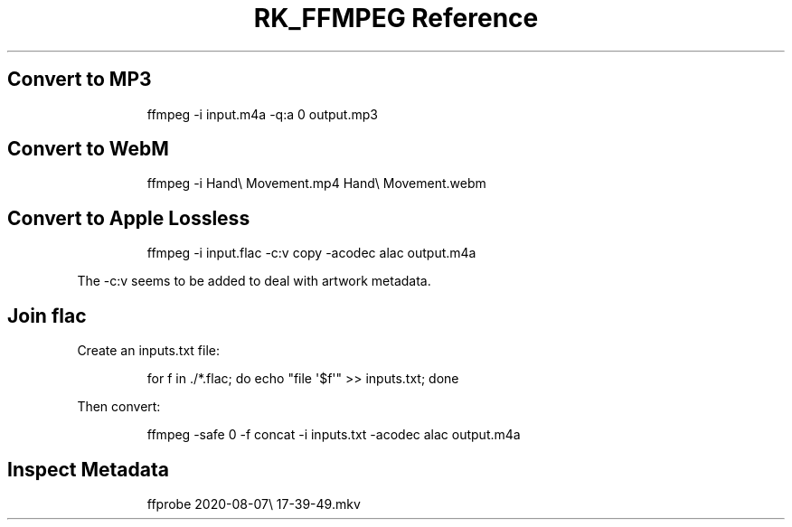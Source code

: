 .\" Automatically generated by Pandoc 3.6
.\"
.TH "RK_FFMPEG Reference" "" "" ""
.SH Convert to MP3
.IP
.EX
ffmpeg \-i input.m4a \-q:a 0 output.mp3
.EE
.SH Convert to WebM
.IP
.EX
ffmpeg \-i Hand\[rs] Movement.mp4 Hand\[rs] Movement.webm
.EE
.SH Convert to Apple Lossless
.IP
.EX
ffmpeg \-i input.flac \-c:v copy \-acodec alac output.m4a
.EE
.PP
The \f[CR]\-c:v\f[R] seems to be added to deal with artwork metadata.
.SH Join \f[CR]flac\f[R]
Create an \f[CR]inputs.txt\f[R] file:
.IP
.EX
for f in ./*.flac; do echo \[dq]file \[aq]$f\[aq]\[dq] >> inputs.txt; done
.EE
.PP
Then convert:
.IP
.EX
ffmpeg \-safe 0 \-f concat \-i inputs.txt \-acodec alac output.m4a
.EE
.SH Inspect Metadata
.IP
.EX
ffprobe 2020\-08\-07\[rs] 17\-39\-49.mkv
.EE
